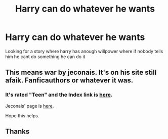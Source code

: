 #+TITLE: Harry can do whatever he wants

* Harry can do whatever he wants
:PROPERTIES:
:Author: kdog579
:Score: 1
:DateUnix: 1559946776.0
:DateShort: 2019-Jun-08
:FlairText: What's That Fic?
:END:
Looking for a story where harry has anough willpower where if nobody tells him he cant do something he can do it


** This means war by jeconais. It's on his site still afaik. Fanficauthors or whatever it was.
:PROPERTIES:
:Author: MagisterPita
:Score: 3
:DateUnix: 1559962060.0
:DateShort: 2019-Jun-08
:END:

*** It's rated "Teen" and the Index link is [[https://jeconais.fanficauthors.net/This_Means_War/index/][here]].

Jeconais' page is [[https://jeconais.fanficauthors.net/][here]].

Hope this helps.
:PROPERTIES:
:Author: BeardInTheDark
:Score: 2
:DateUnix: 1560021973.0
:DateShort: 2019-Jun-08
:END:


** Thanks
:PROPERTIES:
:Author: kdog579
:Score: 2
:DateUnix: 1559962109.0
:DateShort: 2019-Jun-08
:END:
